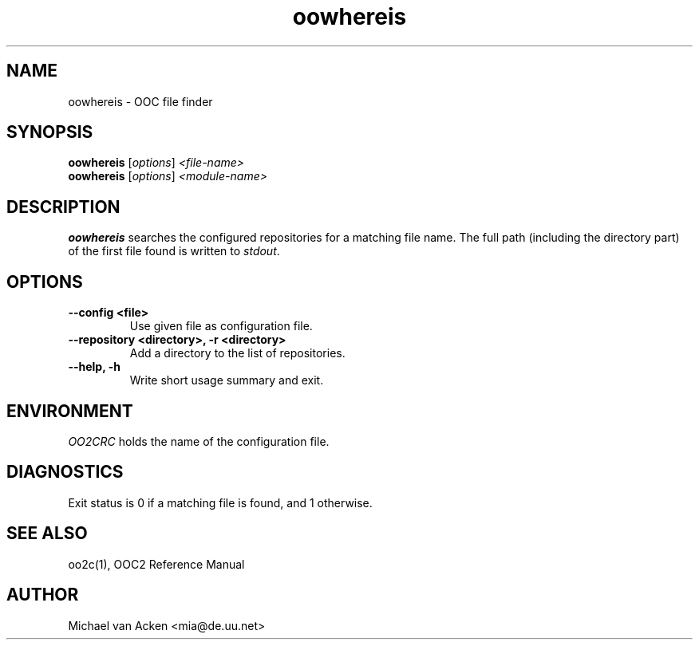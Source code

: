 .TH oowhereis 1
.UC 5
.SH NAME
oowhereis \- OOC file finder
.SH SYNOPSIS
.B oowhereis
.RI [ options ]
.I <file-name>
.br
.B oowhereis
.RI [ options ]
.I <module-name>
.SH DESCRIPTION
.B oowhereis
searches the configured repositories for a matching file name.  The
full path (including the directory part) of the first file found is
written to
.IR stdout .
.SH OPTIONS
.TP
.B --config <file>
Use given file as configuration file.
.TP
.B --repository <directory>, -r <directory>
Add a directory to the list of repositories.
.TP
.B --help, -h
Write short usage summary and exit.
.SH ENVIRONMENT
.I OO2CRC
holds the name of the configuration file.
.SH DIAGNOSTICS
Exit status is 0 if a matching file is found, and 1 otherwise.
.SH SEE ALSO
oo2c(1), OOC2 Reference Manual
.SH AUTHOR
Michael van Acken <mia@de.uu.net>
